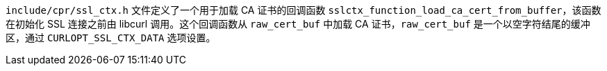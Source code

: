 `include/cpr/ssl_ctx.h` 文件定义了一个用于加载 CA 证书的回调函数 `sslctx_function_load_ca_cert_from_buffer`，该函数在初始化 SSL 连接之前由 libcurl 调用。这个回调函数从 `raw_cert_buf` 中加载 CA 证书，`raw_cert_buf` 是一个以空字符结尾的缓冲区，通过 `CURLOPT_SSL_CTX_DATA` 选项设置。